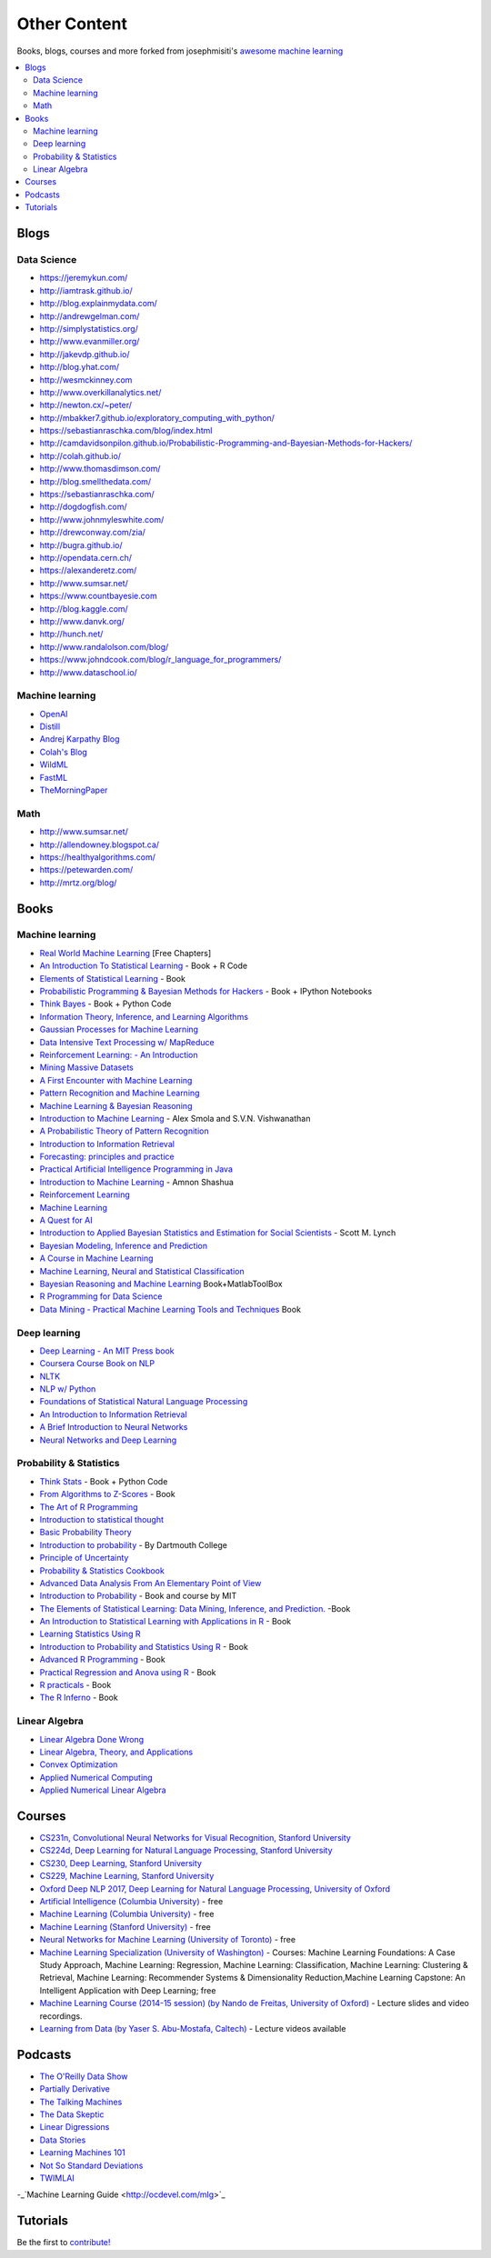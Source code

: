.. _content:

=============
Other Content
=============

Books, blogs, courses and more forked from josephmisiti's `awesome machine learning <https://github.com/josephmisiti/awesome-machine-learning>`_

.. contents:: :local:

Blogs
=====

Data Science
------------

- https://jeremykun.com/
- http://iamtrask.github.io/
- http://blog.explainmydata.com/
- http://andrewgelman.com/
- http://simplystatistics.org/
- http://www.evanmiller.org/
- http://jakevdp.github.io/
- http://blog.yhat.com/
- http://wesmckinney.com
- http://www.overkillanalytics.net/
- http://newton.cx/~peter/
- http://mbakker7.github.io/exploratory_computing_with_python/
- https://sebastianraschka.com/blog/index.html
- http://camdavidsonpilon.github.io/Probabilistic-Programming-and-Bayesian-Methods-for-Hackers/
- http://colah.github.io/
- http://www.thomasdimson.com/
- http://blog.smellthedata.com/
- https://sebastianraschka.com/
- http://dogdogfish.com/
- http://www.johnmyleswhite.com/
- http://drewconway.com/zia/
- http://bugra.github.io/
- http://opendata.cern.ch/
- https://alexanderetz.com/
- http://www.sumsar.net/
- https://www.countbayesie.com
- http://blog.kaggle.com/
- http://www.danvk.org/
- http://hunch.net/
- http://www.randalolson.com/blog/
- https://www.johndcook.com/blog/r_language_for_programmers/
- http://www.dataschool.io/


Machine learning
----------------

- `OpenAI <https://www.openai.com/>`__
- `Distill <http://distill.pub/>`__
- `Andrej Karpathy Blog <http://karpathy.github.io/>`__
- `Colah's Blog <http://colah.github.io/>`__
- `WildML <http://www.wildml.com/>`__
- `FastML <http://www.fastml.com/>`__
- `TheMorningPaper <https://blog.acolyer.org>`__


Math
----

- http://www.sumsar.net/
- http://allendowney.blogspot.ca/
- https://healthyalgorithms.com/
- https://petewarden.com/
- http://mrtz.org/blog/



Books
=====

Machine learning
----------------

- `Real World Machine Learning <https://www.manning.com/books/real-world-machine-learning>`__ [Free Chapters]
- `An Introduction To Statistical Learning <http://www-bcf.usc.edu/~gareth/ISL/>`__ - Book + R Code
- `Elements of Statistical Learning <http://statweb.stanford.edu/~tibs/ElemStatLearn/>`__ - Book
- `Probabilistic Programming & Bayesian Methods for Hackers <http://camdavidsonpilon.github.io/Probabilistic-Programming-and-Bayesian-Methods-for-Hackers/>`__ - Book + IPython Notebooks
- `Think Bayes <http://greenteapress.com/wp/think-bayes/>`__ - Book + Python Code
- `Information Theory, Inference, and Learning Algorithms <http://www.inference.phy.cam.ac.uk/mackay/itila/book.html>`__
- `Gaussian Processes for Machine Learning <http://www.gaussianprocess.org/gpml/chapters/>`__
- `Data Intensive Text Processing w/ MapReduce <http://lintool.github.io/MapReduceAlgorithms/>`__
- `Reinforcement Learning: - An Introduction <http://webdocs.cs.ualberta.ca/~sutton/book/ebook/the-book.html>`__
- `Mining Massive Datasets <http://infolab.stanford.edu/~ullman/mmds/book.pdf>`__
- `A First Encounter with Machine Learning <https://www.ics.uci.edu/~welling/teaching/273ASpring10/IntroMLBook.pdf>`__
- `Pattern Recognition and Machine Learning <http://users.isr.ist.utl.pt/~wurmd/Livros/school/Bishop%20-%20Pattern%20Recognition%20And%20Machine%20Learning%20-%20Springer%20%202006.pdf>`__
- `Machine Learning & Bayesian Reasoning <http://web4.cs.ucl.ac.uk/staff/D.Barber/textbook/090310.pdf>`__
- `Introduction to Machine Learning <http://alex.smola.org/drafts/thebook.pdf>`__ - Alex Smola and S.V.N. Vishwanathan
- `A Probabilistic Theory of Pattern Recognition <http://www.szit.bme.hu/~gyorfi/pbook.pdf>`__
- `Introduction to Information Retrieval <http://nlp.stanford.edu/IR-book/pdf/irbookprint.pdf>`__
- `Forecasting: principles and practice <https://www.otexts.org/fpp/>`__
- `Practical Artificial Intelligence Programming in Java <http://www.markwatson.com/opencontent_data/JavaAI3rd.pdf>`__
- `Introduction to Machine Learning <https://arxiv.org/pdf/0904.3664v1.pdf>`__ - Amnon Shashua
- `Reinforcement Learning <http://www.intechopen.com/books/reinforcement_learning>`__
- `Machine Learning <http://www.intechopen.com/books/machine_learning>`__
- `A Quest for AI <http://ai.stanford.edu/~nilsson/QAI/qai.pdf>`__
- `Introduction to Applied Bayesian Statistics and Estimation for Social Scientists <http://citeseerx.ist.psu.edu/viewdoc/download?doi=10.1.1.177.857&rep=rep1&type=pdf>`__ - Scott M. Lynch
- `Bayesian Modeling, Inference and Prediction <https://users.soe.ucsc.edu/~draper/draper-BMIP-dec2005.pdf>`__
- `A Course in Machine Learning <http://ciml.info/>`__
- `Machine Learning, Neural and Statistical Classification <http://www1.maths.leeds.ac.uk/~charles/statlog/>`__
- `Bayesian Reasoning and Machine Learning <http://web4.cs.ucl.ac.uk/staff/D.Barber/pmwiki/pmwiki.php?n=Brml.HomePage>`__ Book+MatlabToolBox
- `R Programming for Data Science <https://leanpub.com/rprogramming>`__
- `Data Mining - Practical Machine Learning Tools and Techniques <http://cs.du.edu/~mitchell/mario_books/Data_Mining:_Practical_Machine_Learning_Tools_and_Techniques_-_2e_-_Witten_&_Frank.pdf>`__ Book


Deep learning
-------------

- `Deep Learning - An MIT Press book <http://www.deeplearningbook.org/>`__
- `Coursera Course Book on NLP <http://www.cs.columbia.edu/~mcollins/notes-spring2013.html>`__
- `NLTK <http://www.nltk.org/book/>`__
- `NLP w/ Python <http://victoria.lviv.ua/html/fl5/NaturalLanguageProcessingWithPython.pdf>`__
- `Foundations of Statistical Natural Language Processing <http://nlp.stanford.edu/fsnlp/promo/>`__
- `An Introduction to Information Retrieval <http://nlp.stanford.edu/IR-book/pdf/irbookonlinereading.pdf>`__
- `A Brief Introduction to Neural Networks <http://www.dkriesel.com/_media/science/neuronalenetze-en-zeta2-2col-dkrieselcom.pdf>`__
- `Neural Networks and Deep Learning <http://neuralnetworksanddeeplearning.com/>`__


Probability & Statistics
------------------------

- `Think Stats <http://www.greenteapress.com/thinkstats/>`__ - Book + Python Code
- `From Algorithms to Z-Scores <http://heather.cs.ucdavis.edu/probstatbook>`__ - Book
- `The Art of R Programming <http://heather.cs.ucdavis.edu/~matloff/132/NSPpart.pdf) - Book (Not Finished>`__
- `Introduction to statistical thought <http://people.math.umass.edu/~lavine/Book/book.pdf>`__
- `Basic Probability Theory <http://www.math.uiuc.edu/~r-ash/BPT/BPT.pdf>`__
- `Introduction to probability <https://math.dartmouth.edu/~prob/prob/prob.pdf>`__ - By Dartmouth College
- `Principle of Uncertainty <http://uncertainty.stat.cmu.edu/wp-content/uploads/2011/05/principles-of-uncertainty.pdf>`__
- `Probability & Statistics Cookbook <http://statistics.zone/>`__
- `Advanced Data Analysis From An Elementary Point of View <http://www.stat.cmu.edu/~cshalizi/ADAfaEPoV/ADAfaEPoV.pdf>`__
- `Introduction to Probability <http://athenasc.com/probbook.html>`__ -  Book and course by MIT
- `The Elements of Statistical Learning: Data Mining, Inference, and Prediction. <http://statweb.stanford.edu/~tibs/ElemStatLearn/>`__ -Book
- `An Introduction to Statistical Learning with Applications in R <http://www-bcf.usc.edu/~gareth/ISL/>`__ - Book
- `Learning Statistics Using R <http://health.adelaide.edu.au/psychology/ccs/teaching/lsr/>`__
- `Introduction to Probability and Statistics Using R <https://cran.r-project.org/web/packages/IPSUR/vignettes/IPSUR.pdf>`__ - Book
- `Advanced R Programming <http://adv-r.had.co.nz>`__ - Book
- `Practical Regression and Anova using R <http://cran.r-project.org/doc/contrib/Faraway-PRA.pdf>`__ - Book
- `R practicals <http://www.columbia.edu/~cjd11/charles_dimaggio/DIRE/resources/R/practicalsBookNoAns.pdf>`__ - Book
- `The R Inferno <http://www.burns-stat.com/pages/Tutor/R_inferno.pdf>`__ - Book

Linear Algebra
--------------

- `Linear Algebra Done Wrong <http://www.math.brown.edu/~treil/papers/LADW/book.pdf>`__
- `Linear Algebra, Theory, and Applications <https://math.byu.edu/~klkuttle/Linearalgebra.pdf>`__
- `Convex Optimization <http://web.stanford.edu/~boyd/cvxbook/bv_cvxbook.pdf>`__
- `Applied Numerical Computing <http://www.seas.ucla.edu/~vandenbe/103/reader.pdf>`__
- `Applied Numerical Linear Algebra <http://egrcc.github.io/docs/math/applied-numerical-linear-algebra.pdf>`__


Courses
=======

- `CS231n, Convolutional Neural Networks for Visual Recognition, Stanford University <http://cs231n.stanford.edu/>`__
- `CS224d, Deep Learning for Natural Language Processing, Stanford University <http://cs224d.stanford.edu/>`__
- `CS230, Deep Learning, Stanford University <http://cs230.stanford.edu/>`__
- `CS229, Machine Learning, Stanford University <http://cs229.stanford.edu/>`__
- `Oxford Deep NLP 2017, Deep Learning for Natural Language Processing, University of Oxford <https://github.com/oxford-cs-deepnlp-2017/lectures>`__
- `Artificial Intelligence (Columbia University) <https://www.edx.org/course/artificial-intelligence-ai-columbiax-csmm-101x>`__ - free
- `Machine Learning (Columbia University) <https://www.edx.org/course/machine-learning-columbiax-csmm-102x>`__ - free
- `Machine Learning (Stanford University) <https://www.coursera.org/learn/machine-learning>`__ - free
- `Neural Networks for Machine Learning (University of Toronto) <https://www.coursera.org/learn/neural-networks>`__ - free
- `Machine Learning Specialization (University of Washington) <https://www.coursera.org/specializations/machine-learning>`__ - Courses: Machine Learning Foundations: A Case Study Approach, Machine Learning: Regression, Machine Learning: Classification, Machine Learning: Clustering & Retrieval, Machine Learning: Recommender Systems & Dimensionality Reduction,Machine Learning Capstone: An Intelligent Application with Deep Learning; free
- `Machine Learning Course (2014-15 session) (by Nando de Freitas, University of Oxford) <https://www.cs.ox.ac.uk/people/nando.defreitas/machinelearning/>`__ - Lecture slides and video recordings.
- `Learning from Data (by Yaser S. Abu-Mostafa, Caltech) <http://www.work.caltech.edu/telecourse.html>`__ - Lecture videos available


Podcasts
========

- `The O'Reilly Data Show <http://radar.oreilly.com/tag/oreilly-data-show-podcast>`__
- `Partially Derivative <http://partiallyderivative.com/>`__
- `The Talking Machines <http://www.thetalkingmachines.com/>`__
- `The Data Skeptic <https://dataskeptic.com/>`__
- `Linear Digressions <http://benjaffe.github.io/linear-digressions-site/>`__
- `Data Stories <http://datastori.es/>`__
- `Learning Machines 101 <http://www.learningmachines101.com/>`__
- `Not So Standard Deviations <http://simplystatistics.org/2015/09/17/not-so-standard-deviations-the-podcast/>`__
- `TWIMLAI <https://twimlai.com/shows/>`__
-_`Machine Learning Guide <http://ocdevel.com/mlg>`_


Tutorials
=========

Be the first to `contribute! <https://github.com/bfortuner/ml-cheatsheet>`__


